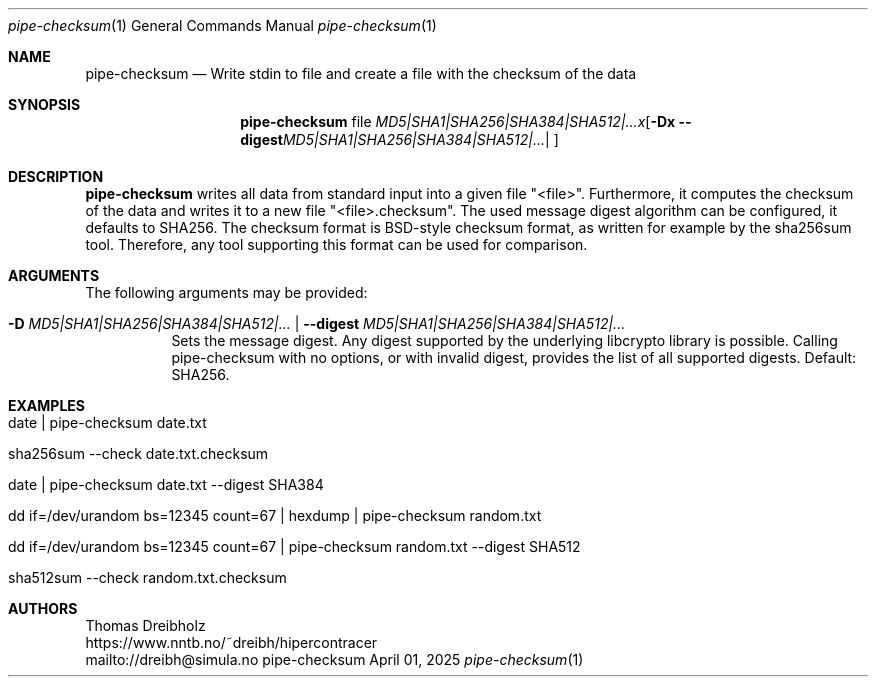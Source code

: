 .\" ========================================================================
.\"    _   _ _ ____            ____          _____
.\"   | | | (_)  _ \ ___ _ __ / ___|___  _ _|_   _| __ __ _  ___ ___ _ __
.\"   | |_| | | |_) / _ \ '__| |   / _ \| '_ \| || '__/ _` |/ __/ _ \ '__|
.\"   |  _  | |  __/  __/ |  | |__| (_) | | | | || | | (_| | (_|  __/ |
.\"   |_| |_|_|_|   \___|_|   \____\___/|_| |_|_||_|  \__,_|\___\___|_|
.\"
.\"      ---  High-Performance Connectivity Tracer (HiPerConTracer)  ---
.\"                https://www.nntb.no/~dreibh/hipercontracer/
.\" ========================================================================
.\"
.\" High-Performance Connectivity Tracer (HiPerConTracer)
.\" Copyright (C) 2015-2025 by Thomas Dreibholz
.\"
.\" This program is free software: you can redistribute it and/or modify
.\" it under the terms of the GNU General Public License as published by
.\" the Free Software Foundation, either version 3 of the License, or
.\" (at your option) any later version.
.\"
.\" This program is distributed in the hope that it will be useful,
.\" but WITHOUT ANY WARRANTY; without even the implied warranty of
.\" MERCHANTABILITY or FITNESS FOR A PARTICULAR PURPOSE.  See the
.\" GNU General Public License for more details.
.\"
.\" You should have received a copy of the GNU General Public License
.\" along with this program.  If not, see <http://www.gnu.org/licenses/>.
.\"
.\" Contact: dreibh@simula.no
.\"
.\" ###### Setup ############################################################
.Dd April 01, 2025
.Dt pipe-checksum 1
.Os pipe-checksum
.\" ###### Name #############################################################
.Sh NAME
.Nm pipe-checksum
.Nd Write stdin to file and create a file with the checksum of the data
.\" ###### Synopsis #########################################################
.Sh SYNOPSIS
.Nm pipe-checksum
file
.Op Fl D Ar MD5|SHA1|SHA256|SHA384|SHA512|... | Fl Fl digest Ar MD5|SHA1|SHA256|SHA384|SHA512|...
.\" ###### Description ######################################################
.Sh DESCRIPTION
.Nm pipe-checksum
writes all data from standard input into a given file "<file>". Furthermore, it
computes the checksum of the data and writes it to a new file "<file>.checksum".
The used message digest algorithm can be configured, it defaults to SHA256.
The checksum format is BSD-style checksum format, as written for example by
the sha256sum tool. Therefore, any tool supporting this format can be used
for comparison.
.Pp
.\" ###### Arguments ########################################################
.Sh ARGUMENTS
The following arguments may be provided:
.Bl -tag -width indent
.It Fl D Ar MD5|SHA1|SHA256|SHA384|SHA512|... | Fl Fl digest Ar MD5|SHA1|SHA256|SHA384|SHA512|...
Sets the message digest. Any digest supported by the underlying libcrypto
library is possible. Calling pipe-checksum with no options, or with invalid digest, provides the list of all supported digests. Default: SHA256.
.El
.\" ###### Examples #########################################################
.Sh EXAMPLES
.Bl -tag -width indent
.It date | pipe-checksum date.txt
.It sha256sum --check date.txt.checksum
.It date | pipe-checksum date.txt --digest SHA384
.It dd if=/dev/urandom bs=12345 count=67 | hexdump | pipe-checksum random.txt
.It dd if=/dev/urandom bs=12345 count=67 | pipe-checksum random.txt --digest SHA512
.It sha512sum --check random.txt.checksum
.El
.\" ###### Authors ##########################################################
.Sh AUTHORS
Thomas Dreibholz
.br
https://www.nntb.no/~dreibh/hipercontracer
.br
mailto://dreibh@simula.no
.br
